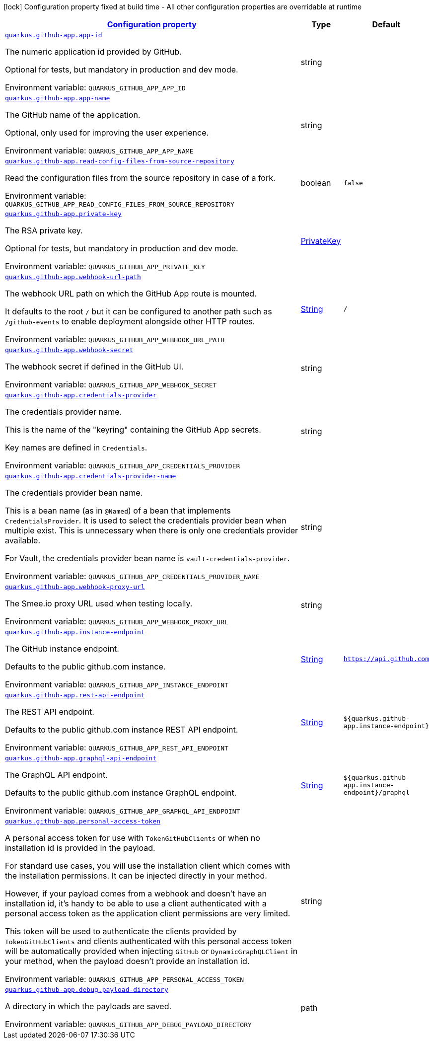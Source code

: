 
:summaryTableId: quarkus-github-app
[.configuration-legend]
icon:lock[title=Fixed at build time] Configuration property fixed at build time - All other configuration properties are overridable at runtime
[.configuration-reference.searchable, cols="80,.^10,.^10"]
|===

h|[[quarkus-github-app_configuration]]link:#quarkus-github-app_configuration[Configuration property]

h|Type
h|Default

a| [[quarkus-github-app_quarkus-github-app-app-id]]`link:#quarkus-github-app_quarkus-github-app-app-id[quarkus.github-app.app-id]`


[.description]
--
The numeric application id provided by GitHub.

Optional for tests, but mandatory in production and dev mode.

ifdef::add-copy-button-to-env-var[]
Environment variable: env_var_with_copy_button:+++QUARKUS_GITHUB_APP_APP_ID+++[]
endif::add-copy-button-to-env-var[]
ifndef::add-copy-button-to-env-var[]
Environment variable: `+++QUARKUS_GITHUB_APP_APP_ID+++`
endif::add-copy-button-to-env-var[]
--|string 
|


a| [[quarkus-github-app_quarkus-github-app-app-name]]`link:#quarkus-github-app_quarkus-github-app-app-name[quarkus.github-app.app-name]`


[.description]
--
The GitHub name of the application.

Optional, only used for improving the user experience.

ifdef::add-copy-button-to-env-var[]
Environment variable: env_var_with_copy_button:+++QUARKUS_GITHUB_APP_APP_NAME+++[]
endif::add-copy-button-to-env-var[]
ifndef::add-copy-button-to-env-var[]
Environment variable: `+++QUARKUS_GITHUB_APP_APP_NAME+++`
endif::add-copy-button-to-env-var[]
--|string 
|


a| [[quarkus-github-app_quarkus-github-app-read-config-files-from-source-repository]]`link:#quarkus-github-app_quarkus-github-app-read-config-files-from-source-repository[quarkus.github-app.read-config-files-from-source-repository]`


[.description]
--
Read the configuration files from the source repository in case of a fork.

ifdef::add-copy-button-to-env-var[]
Environment variable: env_var_with_copy_button:+++QUARKUS_GITHUB_APP_READ_CONFIG_FILES_FROM_SOURCE_REPOSITORY+++[]
endif::add-copy-button-to-env-var[]
ifndef::add-copy-button-to-env-var[]
Environment variable: `+++QUARKUS_GITHUB_APP_READ_CONFIG_FILES_FROM_SOURCE_REPOSITORY+++`
endif::add-copy-button-to-env-var[]
--|boolean 
|`false`


a| [[quarkus-github-app_quarkus-github-app-private-key]]`link:#quarkus-github-app_quarkus-github-app-private-key[quarkus.github-app.private-key]`


[.description]
--
The RSA private key.

Optional for tests, but mandatory in production and dev mode.

ifdef::add-copy-button-to-env-var[]
Environment variable: env_var_with_copy_button:+++QUARKUS_GITHUB_APP_PRIVATE_KEY+++[]
endif::add-copy-button-to-env-var[]
ifndef::add-copy-button-to-env-var[]
Environment variable: `+++QUARKUS_GITHUB_APP_PRIVATE_KEY+++`
endif::add-copy-button-to-env-var[]
--|link:https://docs.oracle.com/javase/8/docs/api/java/security/PrivateKey.html[PrivateKey]
 
|


a| [[quarkus-github-app_quarkus-github-app-webhook-url-path]]`link:#quarkus-github-app_quarkus-github-app-webhook-url-path[quarkus.github-app.webhook-url-path]`


[.description]
--
The webhook URL path on which the GitHub App route is mounted.

It defaults to the root `/` but it can be configured to another path such as `/github-events` to enable deployment alongside other HTTP routes.

ifdef::add-copy-button-to-env-var[]
Environment variable: env_var_with_copy_button:+++QUARKUS_GITHUB_APP_WEBHOOK_URL_PATH+++[]
endif::add-copy-button-to-env-var[]
ifndef::add-copy-button-to-env-var[]
Environment variable: `+++QUARKUS_GITHUB_APP_WEBHOOK_URL_PATH+++`
endif::add-copy-button-to-env-var[]
--|link:https://docs.oracle.com/javase/8/docs/api/java/lang/String.html[String]
 
|`/`


a| [[quarkus-github-app_quarkus-github-app-webhook-secret]]`link:#quarkus-github-app_quarkus-github-app-webhook-secret[quarkus.github-app.webhook-secret]`


[.description]
--
The webhook secret if defined in the GitHub UI.

ifdef::add-copy-button-to-env-var[]
Environment variable: env_var_with_copy_button:+++QUARKUS_GITHUB_APP_WEBHOOK_SECRET+++[]
endif::add-copy-button-to-env-var[]
ifndef::add-copy-button-to-env-var[]
Environment variable: `+++QUARKUS_GITHUB_APP_WEBHOOK_SECRET+++`
endif::add-copy-button-to-env-var[]
--|string 
|


a| [[quarkus-github-app_quarkus-github-app-credentials-provider]]`link:#quarkus-github-app_quarkus-github-app-credentials-provider[quarkus.github-app.credentials-provider]`


[.description]
--
The credentials provider name.

This is the name of the "keyring" containing the GitHub App secrets.

Key names are defined in `Credentials`.

ifdef::add-copy-button-to-env-var[]
Environment variable: env_var_with_copy_button:+++QUARKUS_GITHUB_APP_CREDENTIALS_PROVIDER+++[]
endif::add-copy-button-to-env-var[]
ifndef::add-copy-button-to-env-var[]
Environment variable: `+++QUARKUS_GITHUB_APP_CREDENTIALS_PROVIDER+++`
endif::add-copy-button-to-env-var[]
--|string 
|


a| [[quarkus-github-app_quarkus-github-app-credentials-provider-name]]`link:#quarkus-github-app_quarkus-github-app-credentials-provider-name[quarkus.github-app.credentials-provider-name]`


[.description]
--
The credentials provider bean name.

This is a bean name (as in `@Named`) of a bean that implements `CredentialsProvider`. It is used to select the credentials provider bean when multiple exist. This is unnecessary when there is only one credentials provider available.

For Vault, the credentials provider bean name is `vault-credentials-provider`.

ifdef::add-copy-button-to-env-var[]
Environment variable: env_var_with_copy_button:+++QUARKUS_GITHUB_APP_CREDENTIALS_PROVIDER_NAME+++[]
endif::add-copy-button-to-env-var[]
ifndef::add-copy-button-to-env-var[]
Environment variable: `+++QUARKUS_GITHUB_APP_CREDENTIALS_PROVIDER_NAME+++`
endif::add-copy-button-to-env-var[]
--|string 
|


a| [[quarkus-github-app_quarkus-github-app-webhook-proxy-url]]`link:#quarkus-github-app_quarkus-github-app-webhook-proxy-url[quarkus.github-app.webhook-proxy-url]`


[.description]
--
The Smee.io proxy URL used when testing locally.

ifdef::add-copy-button-to-env-var[]
Environment variable: env_var_with_copy_button:+++QUARKUS_GITHUB_APP_WEBHOOK_PROXY_URL+++[]
endif::add-copy-button-to-env-var[]
ifndef::add-copy-button-to-env-var[]
Environment variable: `+++QUARKUS_GITHUB_APP_WEBHOOK_PROXY_URL+++`
endif::add-copy-button-to-env-var[]
--|string 
|


a| [[quarkus-github-app_quarkus-github-app-instance-endpoint]]`link:#quarkus-github-app_quarkus-github-app-instance-endpoint[quarkus.github-app.instance-endpoint]`


[.description]
--
The GitHub instance endpoint.

Defaults to the public github.com instance.

ifdef::add-copy-button-to-env-var[]
Environment variable: env_var_with_copy_button:+++QUARKUS_GITHUB_APP_INSTANCE_ENDPOINT+++[]
endif::add-copy-button-to-env-var[]
ifndef::add-copy-button-to-env-var[]
Environment variable: `+++QUARKUS_GITHUB_APP_INSTANCE_ENDPOINT+++`
endif::add-copy-button-to-env-var[]
--|link:https://docs.oracle.com/javase/8/docs/api/java/lang/String.html[String]
 
|`https://api.github.com`


a| [[quarkus-github-app_quarkus-github-app-rest-api-endpoint]]`link:#quarkus-github-app_quarkus-github-app-rest-api-endpoint[quarkus.github-app.rest-api-endpoint]`


[.description]
--
The REST API endpoint.

Defaults to the public github.com instance REST API endpoint.

ifdef::add-copy-button-to-env-var[]
Environment variable: env_var_with_copy_button:+++QUARKUS_GITHUB_APP_REST_API_ENDPOINT+++[]
endif::add-copy-button-to-env-var[]
ifndef::add-copy-button-to-env-var[]
Environment variable: `+++QUARKUS_GITHUB_APP_REST_API_ENDPOINT+++`
endif::add-copy-button-to-env-var[]
--|link:https://docs.oracle.com/javase/8/docs/api/java/lang/String.html[String]
 
|`${quarkus.github-app.instance-endpoint}`


a| [[quarkus-github-app_quarkus-github-app-graphql-api-endpoint]]`link:#quarkus-github-app_quarkus-github-app-graphql-api-endpoint[quarkus.github-app.graphql-api-endpoint]`


[.description]
--
The GraphQL API endpoint.

Defaults to the public github.com instance GraphQL endpoint.

ifdef::add-copy-button-to-env-var[]
Environment variable: env_var_with_copy_button:+++QUARKUS_GITHUB_APP_GRAPHQL_API_ENDPOINT+++[]
endif::add-copy-button-to-env-var[]
ifndef::add-copy-button-to-env-var[]
Environment variable: `+++QUARKUS_GITHUB_APP_GRAPHQL_API_ENDPOINT+++`
endif::add-copy-button-to-env-var[]
--|link:https://docs.oracle.com/javase/8/docs/api/java/lang/String.html[String]
 
|`${quarkus.github-app.instance-endpoint}/graphql`


a| [[quarkus-github-app_quarkus-github-app-personal-access-token]]`link:#quarkus-github-app_quarkus-github-app-personal-access-token[quarkus.github-app.personal-access-token]`


[.description]
--
A personal access token for use with `TokenGitHubClients` or when no installation id is provided in the payload.

For standard use cases, you will use the installation client which comes with the installation permissions. It can be injected directly in your method.

However, if your payload comes from a webhook and doesn't have an installation id, it's handy to be able to use a client authenticated with a personal access token as the application client permissions are very limited.

This token will be used to authenticate the clients provided by `TokenGitHubClients` and clients authenticated with this personal access token will be automatically provided when injecting `GitHub` or `DynamicGraphQLClient` in your method, when the payload doesn't provide an installation id.

ifdef::add-copy-button-to-env-var[]
Environment variable: env_var_with_copy_button:+++QUARKUS_GITHUB_APP_PERSONAL_ACCESS_TOKEN+++[]
endif::add-copy-button-to-env-var[]
ifndef::add-copy-button-to-env-var[]
Environment variable: `+++QUARKUS_GITHUB_APP_PERSONAL_ACCESS_TOKEN+++`
endif::add-copy-button-to-env-var[]
--|string 
|


a| [[quarkus-github-app_quarkus-github-app-debug-payload-directory]]`link:#quarkus-github-app_quarkus-github-app-debug-payload-directory[quarkus.github-app.debug.payload-directory]`


[.description]
--
A directory in which the payloads are saved.

ifdef::add-copy-button-to-env-var[]
Environment variable: env_var_with_copy_button:+++QUARKUS_GITHUB_APP_DEBUG_PAYLOAD_DIRECTORY+++[]
endif::add-copy-button-to-env-var[]
ifndef::add-copy-button-to-env-var[]
Environment variable: `+++QUARKUS_GITHUB_APP_DEBUG_PAYLOAD_DIRECTORY+++`
endif::add-copy-button-to-env-var[]
--|path 
|

|===